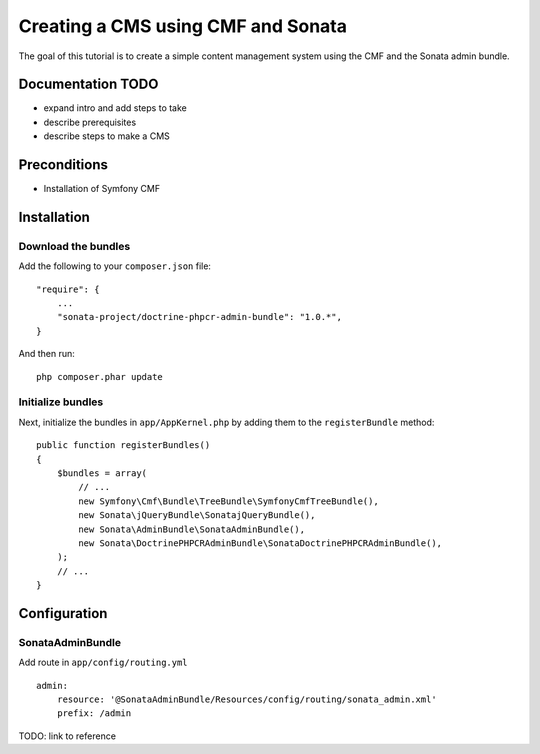 Creating a CMS using CMF and Sonata
===================================
The goal of this tutorial is to create a simple content management system using the CMF and the Sonata admin bundle.

Documentation TODO
------------------
- expand intro and add steps to take
- describe prerequisites
- describe steps to make a CMS

Preconditions
-------------
- Installation of Symfony CMF

Installation
------------

Download the bundles
~~~~~~~~~~~~~~~~~~~~
Add the following to your ``composer.json`` file::

    "require": {
        ...
        "sonata-project/doctrine-phpcr-admin-bundle": "1.0.*",
    }

And then run::

    php composer.phar update
        
Initialize bundles
~~~~~~~~~~~~~~~~~~
Next, initialize the bundles in ``app/AppKernel.php`` by adding them to the ``registerBundle`` method::

    public function registerBundles()
    {
        $bundles = array(
            // ...
            new Symfony\Cmf\Bundle\TreeBundle\SymfonyCmfTreeBundle(),
            new Sonata\jQueryBundle\SonatajQueryBundle(),
            new Sonata\AdminBundle\SonataAdminBundle(),
            new Sonata\DoctrinePHPCRAdminBundle\SonataDoctrinePHPCRAdminBundle(),
        );
        // ...
    }
    
Configuration
-------------
    
SonataAdminBundle
~~~~~~~~~~~~~~~~~
Add route in ``app/config/routing.yml`` ::

    admin:
        resource: '@SonataAdminBundle/Resources/config/routing/sonata_admin.xml'
        prefix: /admin

TODO: link to reference
